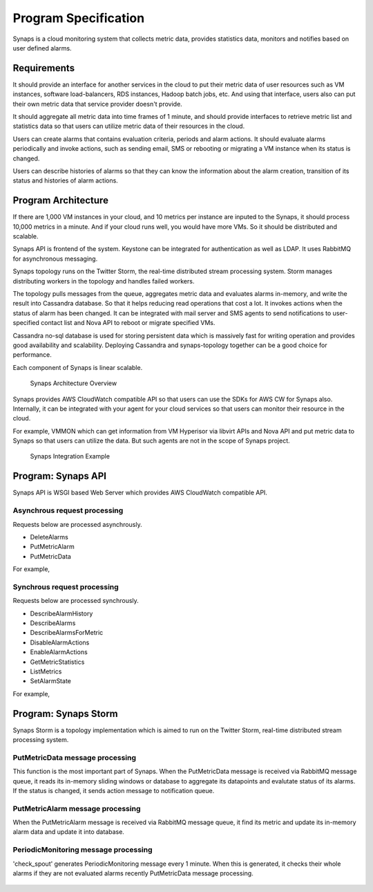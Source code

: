 ..
      Copyright 2012 Samsung SDS.
      All Rights Reserved.


Program Specification
=====================

Synaps is a cloud monitoring system that collects metric data, provides 
statistics data, monitors and notifies based on user defined alarms.

Requirements
------------

It should provide an interface for another services in the cloud to put their
metric data of user resources such as VM instances, software load-balancers, 
RDS instances, Hadoop batch jobs, etc. And using that interface, users also can
put their own metric data that service provider doesn't provide.

It should aggregate all metric data into time frames of 1 minute, and should
provide interfaces to retrieve metric list and statistics data so that users 
can utilize metric data of their resources in the cloud.

Users can create alarms that contains evaluation criteria, periods and alarm
actions. It should evaluate alarms periodically and invoke actions, such as
sending email, SMS or rebooting or migrating a VM instance when its status is 
changed.

Users can describe histories of alarms so that they can know the information 
about the alarm creation, transition of its status and histories of alarm 
actions.

Program Architecture
--------------------

If there are 1,000 VM instances in your cloud, and 10 metrics per instance are
inputed to the Synaps, it should process 10,000 metrics in a minute. And if 
your cloud runs well, you would have more VMs. So it should be distributed and 
scalable.

Synaps API is frontend of the system. Keystone can be integrated for 
authentication as well as LDAP. It uses RabbitMQ for asynchronous messaging. 

Synaps topology runs on the Twitter Storm, the real-time distributed stream 
processing system. Storm manages distributing workers in the topology and 
handles failed workers.

The topology pulls messages from the queue, aggregates metric data and 
evaluates alarms in-memory, and write the result into Cassandra database. So 
that it helps reducing read operations that cost a lot. It invokes actions when 
the status of alarm has been changed. It can be integrated with mail server and 
SMS agents to send notifications to user-specified contact list and Nova API to 
reboot or migrate specified VMs.

Cassandra no-sql database is used for storing persistent data which is 
massively fast for writing operation and provides good availability and 
scalability. Deploying Cassandra and synaps-topology together can be a good 
choice for performance. 

Each component of Synaps is linear scalable. 

.. figure:: ../images/diagrams/SynapsSystemOverview.jpg
   :width: 100%
   
   Synaps Architecture Overview
      

Synaps provides AWS CloudWatch compatible API so that users can use the SDKs
for AWS CW for Synaps also. Internally, it can be integrated with your agent
for your cloud services so that users can monitor their resource in the cloud.   

For example, VMMON which can get information from VM Hyperisor via libvirt APIs
and Nova API and put metric data to Synaps so that users can utilize the data. 
But such agents are not in the scope of Synaps project.

.. figure:: ../images/diagrams/IntegratedSystemOverview.jpg
   :width: 100%

   Synaps Integration Example


Program: Synaps API
-------------------

Synaps API is WSGI based Web Server which provides AWS CloudWatch compatible 
API.

Asynchrous request processing
+++++++++++++++++++++++++++++

Requests below are processed asynchrously. 

* DeleteAlarms
* PutMetricAlarm
* PutMetricData

For example,
  
 .. image:: ../images/diagrams/SynapsAPI-PutMetricData.jpg
   :width: 100%
   
   
Synchrous request processing
++++++++++++++++++++++++++++

Requests below are processed synchrously.
      
* DescribeAlarmHistory
* DescribeAlarms
* DescribeAlarmsForMetric
* DisableAlarmActions
* EnableAlarmActions
* GetMetricStatistics
* ListMetrics
* SetAlarmState

For example,

 .. image:: ../images/diagrams/SynapsAPI-GetMetricStatistics.jpg
   :width: 100%

Program: Synaps Storm
---------------------

Synaps Storm is a topology implementation which is aimed to run on the Twitter 
Storm, real-time distributed stream processing system.  

 .. image:: ../images/diagrams/SynapsStorm-Topology.jpg
   :width: 100%

PutMetricData message processing
++++++++++++++++++++++++++++++++

This function is the most important part of Synaps. When the PutMetricData 
message is received via RabbitMQ message queue, it reads its in-memory sliding 
windows or database to aggregate its datapoints and evalutate status of 
its alarms. If the status is changed, it sends action message to notification 
queue.
   
 .. image:: ../images/diagrams/SynapsStorm-PutMetricData.jpg
   :width: 100%

PutMetricAlarm message processing
+++++++++++++++++++++++++++++++++

When the PutMetricAlarm message is received via RabbitMQ message queue, it
find its metric and update its in-memory alarm data and update it into 
database. 
   
 .. image:: ../images/diagrams/SynapsStormPutMetricAlarm.jpg
   :width: 100%

PeriodicMonitoring message processing
+++++++++++++++++++++++++++++++++++++

'check_spout' generates PeriodicMonitoring message every 1 minute. When this is
generated, it checks their whole alarms if they are not evaluated alarms 
recently PutMetricData message processing.

 .. image:: ../images/diagrams/SynapsStormPeriodicMonitoring.jpg
   :width: 100%
